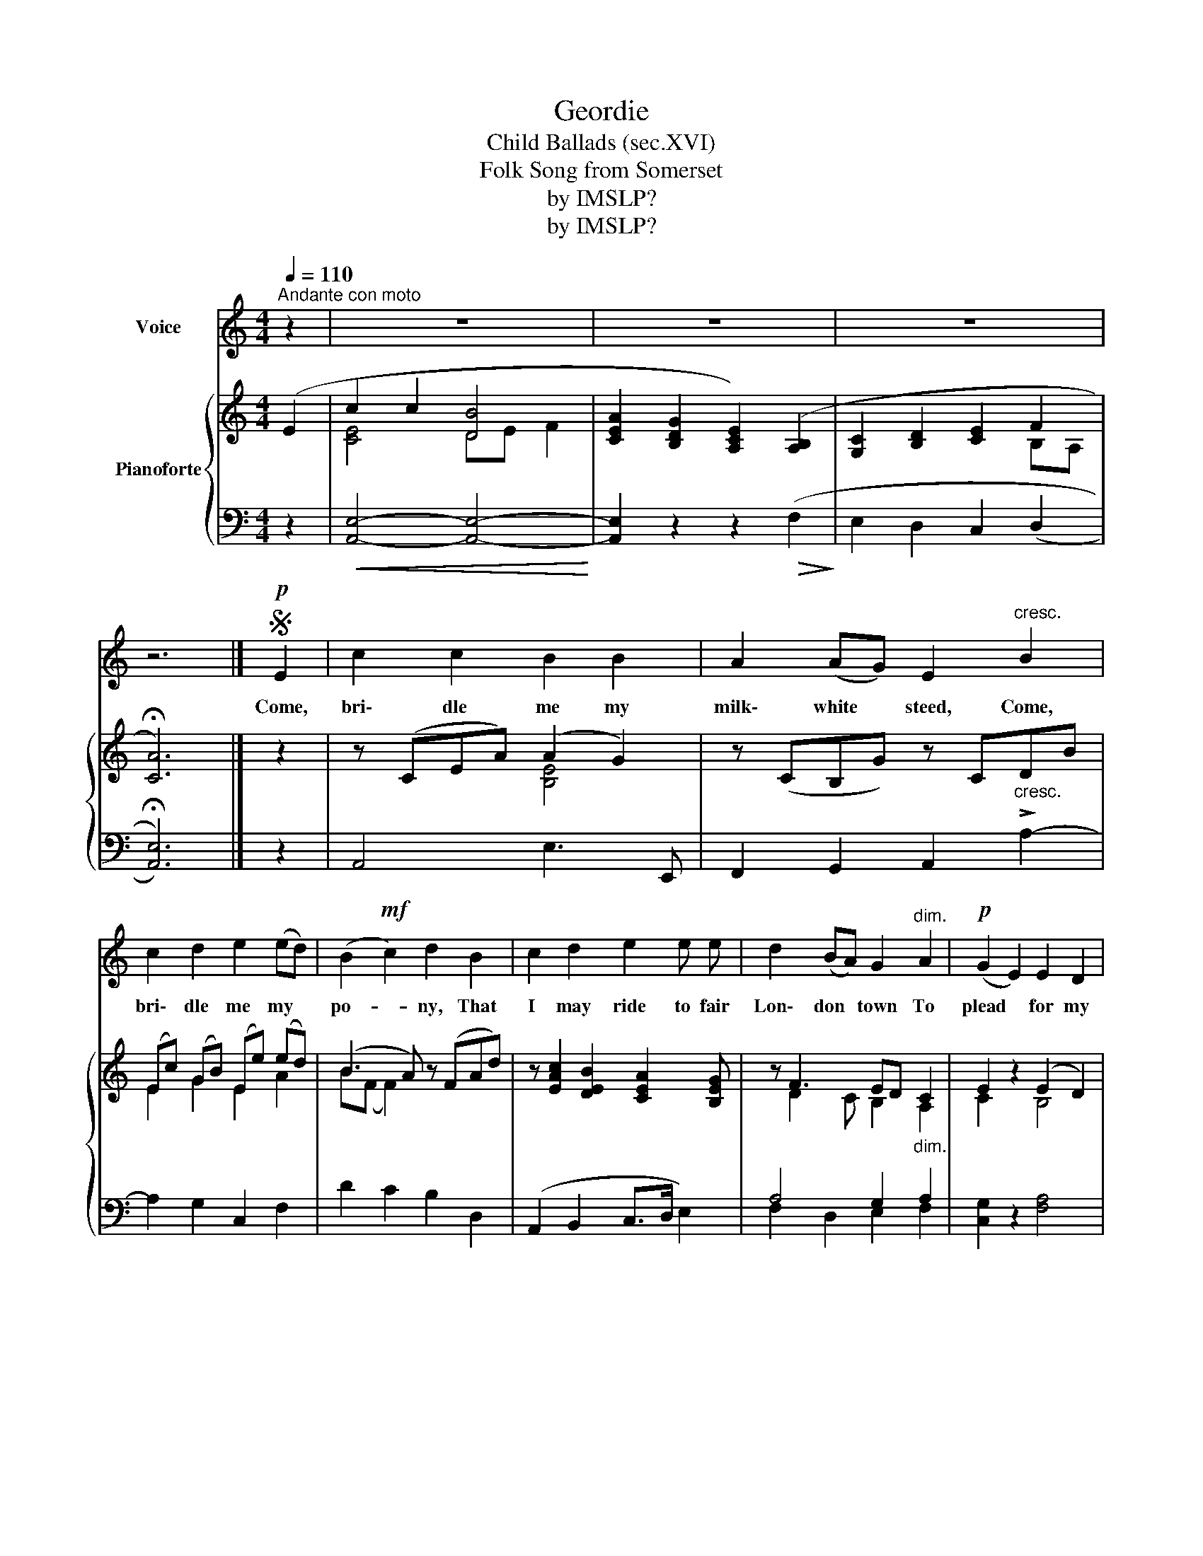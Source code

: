 X:1
T:Geordie
T: Child Ballads (sec.XVI) 
T:Folk Song from Somerset
T:by IMSLP?
T:by IMSLP?
Z:by IMSLP?
%%score 1 { ( 2 4 ) | ( 3 5 ) }
L:1/8
Q:1/4=110
M:4/4
K:C
V:1 treble nm="Voice"
V:2 treble nm="Pianoforte"
V:4 treble 
V:3 bass 
V:5 bass 
V:1
"^Andante con moto" z2 | z8 | z8 | z8 | z6 |]S!p! E2 | c2 c2 B2 B2 | A2 (AG) E2"^cresc." B2 | %8
w: |||||Come,|bri\- dle me my|milk\- white * steed, Come,|
 c2 d2 e2 (ed) | (B2!mf! c2) d2 B2 | c2 d2 e2 e e | d2 (BA) G2"^dim." A2 |!p! (G2 E2) E2 D2 | %13
w: bri\- dle me my *|po- * ny, That|I may ride to fair|Lon\- don * town To|plead * for my|
 (E2 A2) A4- | A6 z2 | z6!D.S.! |] %16
w: Geor * die~....|||
V:2
 (E2 | c2 c2 [DB]4 | [CEA]2 [B,DG]2 [A,CE]2) ([A,B,]2 | [G,C]2 [B,D]2 [CE]2 F2 | !fermata![CA]6) |] %5
 z2 | z (CEA) (A2 G2) | z (CB,G) z C"_cresc."DB | (Ec) (GB) (Ee) (ed) | (B3 A) z (FAd) | %10
 z [EAc]2 [DEB]2 [CEA]2 [B,EG] | z F3 ED"_dim." C2 | E2 z2 (E2 D2) | E6 z2 | ([B,-D]4 [B,A]4) | %15
 !arpeggio!!fermata![CAe]6 |] %16
V:3
 z2 |!<(! [A,,E,]4- [A,,E,]4-!<)! | [A,,E,]2 z2 z2!>(! (F,2!>)! | E,2 D,2 C,2 ((D,2 | %4
 !fermata![A,,E,]6))) |] z2 | A,,4 E,3 E,, | F,,2 G,,2 A,,2 !>!A,2- | A,2 G,2 C,2 F,2 | %9
 D2 C2 B,2 D,2 | (A,,2 B,,2 C,>D, E,2) | A,4 G,2 A,2 | [C,G,]2 z2 [F,A,]4 | [A,,E,]6 z2 | %14
!<(! [A,,F,]4-!>(! [A,,F,]4!<)!!>)! | !fermata![A,,E,]6 |] %16
V:4
 x2 | [CE]4 DE F2 | x8 | x6 B,A, | x6 |] x2 | x4 [B,E]4 | x8 | E2 G2 E2 A2 | B(F F2) x4 | x8 | %11
 x D2 C B,2 A,2 | C2 z2 B,4 | x8 | x8 | x6 |] %16
V:5
 x2 | x8 | x8 | x8 | x6 |] x2 | x8 | x8 | x8 | x8 | x8 | F,2 D,2 E,2 F,2 | x8 | x8 | x8 | x6 |] %16


